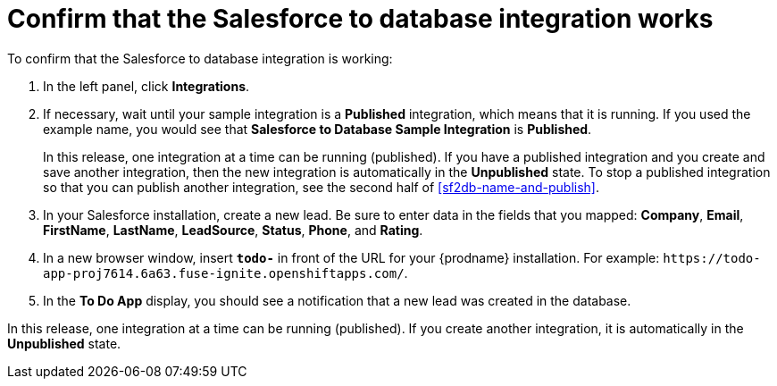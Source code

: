 [id='sf2db-confirm-working']
= Confirm that the Salesforce to database integration works

To confirm that the Salesforce to database integration is working:

. In the left panel, click *Integrations*.
. If necessary, wait until your sample integration is a *Published* integration,
which means that it is running. If you used the example name, you would 
see that 
*Salesforce to Database Sample Integration* is *Published*.
+
In this release, one integration at a time can be 
running (published). If you have a published integration and you create 
and save another integration, then the new integration is automatically 
in the *Unpublished* state. To stop a published integration so that
you can publish another integration, see the second half of 
<<sf2db-name-and-publish>>. 
. In your Salesforce installation, create a new lead. Be
sure to enter data
in the fields that you mapped: *Company*, *Email*, *FirstName*,
*LastName*, *LeadSource*, *Status*, *Phone*, and *Rating*.
. In a new browser window, insert `*todo-*` in front of the URL
for your {prodname} installation. For example: 
`\https://todo-app-proj7614.6a63.fuse-ignite.openshiftapps.com/`.
. In the *To Do App* display, you should see a notification that a new 
lead was created in the database. 

In this release, one integration at a time can be 
running (published). If you create another integration, it is automatically 
in the *Unpublished* state. 
